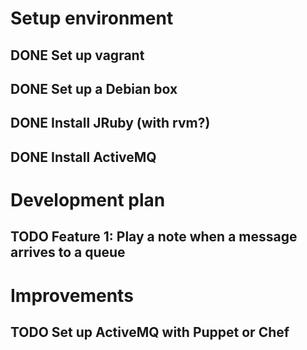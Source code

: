 * Setup environment
** DONE Set up vagrant
** DONE Set up a Debian box
** DONE Install JRuby (with rvm?)
** DONE Install ActiveMQ

* Development plan 
** TODO Feature 1: Play a note when a message arrives to a queue

* Improvements
** TODO Set up ActiveMQ with Puppet or Chef
   
